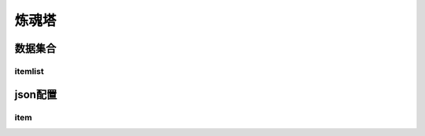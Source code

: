 ========================================
炼魂塔
========================================







数据集合
=================


itemlist
---------------------





json配置
===============




item
----------------------------


















